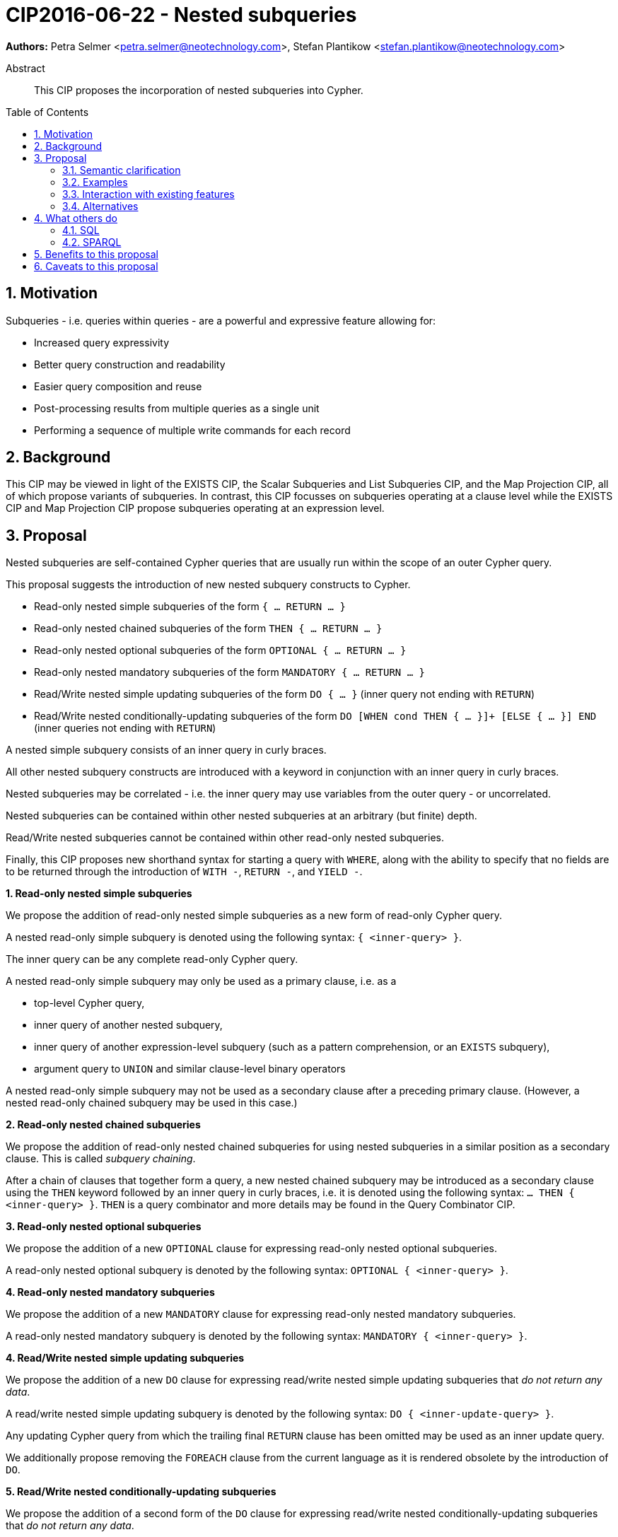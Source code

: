 = CIP2016-06-22 - Nested subqueries
:numbered:
:toc:
:toc-placement: macro
:source-highlighter: codemirror

*Authors:* Petra Selmer <petra.selmer@neotechnology.com>, Stefan Plantikow <stefan.plantikow@neotechnology.com>

[abstract]
.Abstract
--
This CIP proposes the incorporation of nested subqueries into Cypher.
--

toc::[]


== Motivation

Subqueries - i.e. queries within queries - are a powerful and expressive feature allowing for:

  * Increased query expressivity
  * Better query construction and readability
  * Easier query composition and reuse
  * Post-processing results from multiple queries as a single unit
  * Performing a sequence of multiple write commands for each record

== Background

This CIP may be viewed in light of the EXISTS CIP, the Scalar Subqueries and List Subqueries CIP, and the Map Projection CIP, all of which propose variants of subqueries.
In contrast, this CIP focusses on subqueries operating at a clause level while the EXISTS CIP and Map Projection CIP propose subqueries operating at an expression level.

== Proposal

Nested subqueries are self-contained Cypher queries that are usually run within the scope of an outer Cypher query.

This proposal suggests the introduction of new nested subquery constructs to Cypher.

* Read-only nested simple subqueries of the form `{ ... RETURN ... }`
* Read-only nested chained subqueries of the form `THEN { ... RETURN ... }`
* Read-only nested optional subqueries of the form `OPTIONAL { ... RETURN ... }`
* Read-only nested mandatory subqueries of the form `MANDATORY { ... RETURN ... }`
* Read/Write nested simple updating subqueries of the form `DO { ... }` (inner query not ending with `RETURN`)
* Read/Write nested conditionally-updating subqueries of the form `DO [WHEN cond THEN { ... }]+ [ELSE { ... }] END` (inner queries not ending with `RETURN`)

A nested simple subquery consists of an inner query in curly braces.

All other nested subquery constructs are introduced with a keyword in conjunction with an inner query in curly braces.

Nested subqueries may be correlated - i.e. the inner query may use variables from the outer query - or uncorrelated.

Nested subqueries can be contained within other nested subqueries at an arbitrary (but finite) depth.

Read/Write nested subqueries cannot be contained within other read-only nested subqueries.

Finally, this CIP proposes new shorthand syntax for starting a query with `WHERE`, along with the ability to specify that no fields are to be returned through the introduction of `WITH -`, `RETURN -`, and `YIELD -`.


**1. Read-only nested simple subqueries**

We propose the addition of read-only nested simple subqueries as a new form of read-only Cypher query.

A nested read-only simple subquery is denoted using the following syntax: `{ <inner-query> }`.

The inner query can be any complete read-only Cypher query.

A nested read-only simple subquery may only be used as a primary clause, i.e. as a

* top-level Cypher query,
* inner query of another nested subquery,
* inner query of another expression-level subquery (such as a pattern comprehension, or an `EXISTS` subquery),
* argument query to `UNION` and similar clause-level binary operators

A nested read-only simple subquery may not be used as a secondary clause after a preceding primary clause.
(However, a nested read-only chained subquery may be used in this case.)


**2. Read-only nested chained subqueries**

We propose the addition of read-only nested chained subqueries for using nested subqueries in a similar position as a secondary clause.
This is called _subquery chaining_.

After a chain of clauses that together form a query, a new nested chained subquery may be introduced as a secondary clause using the `THEN` keyword followed by an inner query in curly braces, i.e. it is denoted using the following syntax: `... THEN { <inner-query> }`.
`THEN` is a query combinator and more details may be found in the Query Combinator CIP.


**3. Read-only nested optional subqueries**

We propose the addition of a new `OPTIONAL` clause for expressing read-only nested optional subqueries.

A read-only nested optional subquery is denoted by the following syntax: `OPTIONAL { <inner-query> }`.


**4. Read-only nested mandatory subqueries**

We propose the addition of a new `MANDATORY` clause for expressing read-only nested mandatory subqueries.

A read-only nested mandatory subquery is denoted by the following syntax: `MANDATORY { <inner-query> }`.


**4. Read/Write nested simple updating subqueries**

We propose the addition of a new `DO` clause for expressing read/write nested simple updating subqueries that _do not return any data_.

A read/write nested simple updating subquery is denoted by the following syntax: `DO { <inner-update-query> }`.

Any updating Cypher query from which the trailing final `RETURN` clause has been omitted may be used as an inner update query.

We additionally propose removing the `FOREACH` clause from the current language as it is rendered obsolete by the introduction of `DO`.


**5. Read/Write nested conditionally-updating subqueries**

We propose the addition of a second form of the `DO` clause for expressing read/write nested conditionally-updating subqueries that _do not return any data_.

A read/write nested conditionally-updating subquery is denoted by the following syntax:

```
DO
  [WHEN <cond> THEN <inner-update-query>]+
  [ELSE <inner-update-query>]
END
```


Evaluation proceeds as follows:

* Semantically, the `WHEN` conditions are tested in the order given, and the inner updating query is executed for only the first condition that evaluates to `true`.
* If no given `WHEN` condition evaluates to `true` and an `ELSE` branch is provided, the inner updating query of the `ELSE` branch is executed.
* If no given `WHEN` condition evaluates to `true` and no `ELSE` branch is provided, no updates will be executed.


**6. Shorthand syntax**

We propose the addition of a new clause `WHERE <cond> <subclauses>` as a shorthand syntax for `WITH * WHERE <cond> THEN { <subclauses> }`.
The idea is for this to be used exclusively as a primary clause; for example, as the first clause of a nested subquery.

We propose the addition of a new projection clauses of the form `WITH -` and `RETURN -`, which will retain the input cardinality but project no result fields.
This allows for *only* checking the cardinality in a read-only nested mandatory subquery.

We propose the addition of a new subclause to `CALL` of the form `YIELD -`, which will retain the output cardinality of a call but project no result fields.
This allows for *only* checking the cardinality in an `EXISTS` subquery.


=== Semantic clarification

**1. Read-only nested subqueries**

Conceptually, a nested subquery is evaluated for each incoming record and may produce an arbitrary number of result records.

The rules regarding variable scoping are detailed as follows:

* All incoming variables remain in scope throughout the whole subquery.
* When evaluating the subquery, any new variable bindings introduced by the final `RETURN` clause will augment the variable bindings of the initial record.
* It is valid (though redundant) if incoming variables from the outer scope are passed on explicitly by any projection clause of the subquery (including the final `RETURN`).
* Nested subqueries therefore cannot shadow variables present in the outer scope, and thus behave in the same way as `UNWIND` and `CALL` with regard to the introduction of new variable bindings.
* Any other variable bindings that are introduced temporarily in the subquery will not be visible to the outer scope.

Subqueries interact with write clauses in the same way as `MATCH` does.


**2. Read/Write subqueries**

Execution of a `DO` subquery does not change the cardinality; i.e. the inner update query is run for each incoming record.

Any input record is always passed on to the clause succeeding the `DO` subquery, irrespective of whether it was eligible for processing by any inner update query.

A `DO` clause that uses `WHEN` sub-clause is called a _conditional DO_.

A query may end with a `DO` subquery in the same way that a query can currently end with any update clause.

=== Examples

**1. Read-only nested simple and chained subqueries**

Post-UNION processing:
[source, cypher]
----
{
  // authored tweets
  MATCH (me:User {name: 'Alice'})-[:FOLLOWS]->(user:User),
        (user)<-[:AUTHORED]-(tweet:Tweet)
  RETURN tweet, tweet.time AS time, user.country AS country
  UNION
  // favorited tweets
  MATCH (me:User {name: 'Alice'})-[:FOLLOWS]->(user:User),
        (user)<-[:HAS_FAVOURITE]-(favorite:Favorite)-[:TARGETS]->(tweet:Tweet)
  RETURN tweet, favourite.time AS time, user.country AS country
}
WHERE country = 'se'
RETURN DISTINCT tweet
ORDER BY time DESC
LIMIT 10
----

Uncorrelated nested subquery:
[source, cypher]
----
MATCH (f:Farm {id: $farmId})
THEN {
  MATCH (u:User {id: $userId})-[:LIKES]->(b:Brand),
        (b)-[:PRODUCES]->(p:Lawnmower)
  RETURN b.name AS name, p.code AS code
  UNION
  MATCH (u:User {id: $userId})-[:LIKES]->(b:Brand),
        (b)-[:PRODUCES]->(v:Vehicle),
        (v)<-[:IS_A]-(:Category {name: 'Tractor'})
  RETURN b.name AS name, p.code AS code
}
RETURN f, name, code
----

Correlated nested subquery:
[source, cypher]
----
MATCH (f:Farm {id: $farmId})-[:IS_IN]->(country:Country)
THEN {
  MATCH (u:User {id: $userId})-[:LIKES]->(b:Brand),
        (b)-[:PRODUCES]->(p:Lawnmower)
  RETURN b.name AS name, p.code AS code
  UNION
  MATCH (u:User {id: $userId})-[:LIKES]->(b:Brand),
        (b)-[:PRODUCES]->(v:Vehicle),
        (v)<-[:IS_A]-(:Category {name: 'Tractor'})
  WHERE v.leftHandDrive = country.leftHandDrive
  RETURN b.name AS name, p.code AS code
}
RETURN f, name, code
----

Filtered and correlated nested subquery:
[source, cypher]
----
MATCH (f:Farm)-[:IS_IN]->(country:Country)
WHERE country.name IN $countryNames
THEN {
  MATCH (u:User {id: $userId})-[:LIKES]->(b:Brand),
        (b)-[:PRODUCES]->(p:Lawnmower)
  RETURN b AS brand, p.code AS code
  UNION
  MATCH (u:User {id: $userId})-[:LIKES]->(b:Brand),
        (b)-[:PRODUCES]->(v:Vehicle),
        (v)<-[:IS_A]-(:Category {name: 'Tractor'})
  WHERE v.leftHandDrive = country.leftHandDrive
  RETURN b AS brand, p.code AS code
}
WHERE f.type = 'organic'
  AND b.certified
RETURN f, brand.name AS name, code
----

Doubly-nested subquery:
[source, cypher]
----
MATCH (f:Farm {id: $farmId})
THEN {
  MATCH (c:Customer)-[:BUYS_FOOD_AT]->(f)
  THEN {
     MATCH (c)-[:RETWEETS]->(t:Tweet)<-[:TWEETED_BY]-(f)
     RETURN c, count(*) AS count
     UNION
     MATCH (c)-[:LIKES]->(p:Posting)<-[:POSTED_BY]-(f)
     RETURN c, count(*) AS count
  }
  RETURN c, 'customer' AS type, sum(count) AS endorsement
  UNION
  MATCH (s:Shop)-[:BUYS_FOOD_AT]->(f)
  MATCH (s)-[:PLACES]->(a:Advertisement)-[:ABOUT]->(f)
  RETURN s, 'shop' AS type, count(a) * 100 AS endorsement
}
RETURN f.name AS name, type, sum(endorsement) AS endorsement
----

**2. Read-only nested optional match and mandatory subqueries**

This proposal also provides nested subquery forms of `OPTIONAL MATCH` and `MANDATORY MATCH`:

[source, cypher]
----
MANDATORY MATCH (p:Person {name: 'Petra'})
MANDATORY MATCH (conf:Conference {name: $conf})
MANDATORY {
    WHERE conf.impact > 5
    MATCH (p)-[:ATTENDS]->(conf)
    RETURN conf
    UNION
    MATCH (p)-[:LIVES_IN]->(:City)<-[:IN]-(conf)
    RETURN conf
}
OPTIONAL {
    MATCH (p)-[:KNOWS]->(a:Attendee)-[:PUBLISHED_AT]->(conf)
    RETURN a.name AS name
    UNION
    MATCH (p)-[:KNOWS]->(a:Attendee)-[:PRESENTED_AT]->(conf)
    RETURN a.name AS name
}
RETURN name
----


**3. Read/Write nested simple and conditionally-updating subqueries**

We illustrate these by means of an 'old' version of the query, in which `FOREACH` is used, followed by the 'new' version, using `DO`.

Using a single subquery - old version using `FOREACH`:
[source, cypher]
----
MATCH (r:Root)
FOREACH(x IN range(1, 10) |
  MERGE (c:Child {id: x})
  MERGE (r)-[:PARENT]->(c)
)
----

Using a single subquery - new version using `DO`:
[source, cypher]
----
MATCH (r:Root)
UNWIND range(1, 10) AS x
DO {
  MERGE (c:Child {id: x})
  MERGE (r)-[:PARENT]->(c)
}
----

Note how `FOREACH` is addressing two semantic concerns simultaneously; namely looping, and performing updates without affecting the cardinality of the outer query.
In the new version of the query shown above, these orthogonal concerns have been separated.
Looping is already handled by `UNWIND`, while `DO` suppresses the increased cardinality from the inner query.

`DO` also hides all new variable bindings introduced by the inner query from the outer query.
If `DO` is omitted from the new version of the query shown above, the variable `c` would become visible to the remainder of the query.

Doubly-nested subquery - old version using `FOREACH`:
[source, cypher]
----
MATCH (r:Root)
FOREACH (x IN range(1, 10) |
  CREATE (r)-[:PARENT]->(c:Child {id: x})
  MERGE (r)-[:PUBLISHES]->(t:Topic {id: r.id + x})
  FOREACH (y IN range(1, 10) |
    CREATE (c)-[p:PARENT]->(:Child {id: c.id * 10 + y})
    SET p.id = c.id * 5 + y
  )
)
----

Doubly-nested subquery - new version using `DO`:
[source, cypher]
----
MATCH (r:Root)
UNWIND range(1, 10) AS x AS x
DO {
  CREATE (r)-[:PARENT]->(c:Child {id: x})
  MERGE (r)-[:PUBLISHES]->(t:Topic {id: r.id + x})
  UNWIND range(1, 10) AS y
  DO {
    CREATE (c)-[p:PARENT]->(:Child {id: c.id * 10 + y})
    SET p.id = c.id * 5 + y
  }
}
----

Conditional `DO`
[source, cypher]
----
MATCH (r:Root)
UNWIND range(1, 10) AS x
DO WHEN x % 2 = 1 THEN {
      MERGE (c:Odd:Child {id: x})
      MERGE (r)-[:PARENT]->(c)
  }
  ELSE {
      MERGE (c:Even:Child {id: x})
      MERGE (r)-[:PARENT]->(c)
  }
END
----


=== Interaction with existing features

Apart from the suggested deprecation of the `FOREACH` clause, nested read-only, write-only and read-write subqueries do not interact directly with any existing features.

=== Alternatives

Alternative syntax has been considered during the production of this document:

  * Using round braces; i.e. `MATCH (...)`
  * Using alternative keywords:

    ** `SUBQUERY`
    ** `QUERY`

== What others do

=== SQL

The following types of subqueries are supported in SQL:

Scalar:
[source, cypher]
----
SELECT orderID
FROM Orders
WHERE orderID =
  (SELECT max(orderID) FROM Orders)
----

Multi-valued:
[source, cypher]
----
SELECT customerID
FROM Customers
WHERE customerID IN
  (SELECT customerID FROM Orders)
----

Correlated:
[source, cypher]
----
SELECT orderID, customerID
FROM Orders AS O1
WHERE orderID =
  (SELECT max(O2.orderID) FROM Orders AS O2
   WHERE O2.customerID = O1.customerID)
----

Table-valued/table expression:
[source, cypher]
----
SELECT orderYear
FROM
  (SELECT YEAR(orderDate) AS orderYear
  FROM Orders) AS D
----

Scalar and list subqueries are addressed in the Scalar Subqueries and List Subqueries CIP.

=== SPARQL

https://www.w3.org/TR/2013/REC-sparql11-query-20130321/#subqueries[SPARQL] supports uncorrelated subqueries in the standard, exemplified by:

[source, cypher]
----
SELECT ?y ?minName
WHERE {
  :alice :knows ?y .
 {
    SELECT ?y (MIN(?name) AS ?minName)
    WHERE {
      ?y :name ?name .
    } GROUP BY ?y
  }
}
----

Owing to the bottom-up nature of SPARQL query evaluation, the supported forms of subqueries are evaluated logically first, and the results are projected up to the outer query.
Variables projected out of the subquery will be visible, or in scope, to the outer query.


== Benefits to this proposal

* Increasing the expressivity of the language.
* Allowing unified post-processing on results from multiple (sub)queries; this is exemplified by the https://github.com/neo4j/neo4j/issues/2725[request for post-UNION processing].
* Facilitating query readability, construction and maintainability.
* Providing a feature familiar to users of SQL.

== Caveats to this proposal

At the current time, we are not aware of any caveats.
